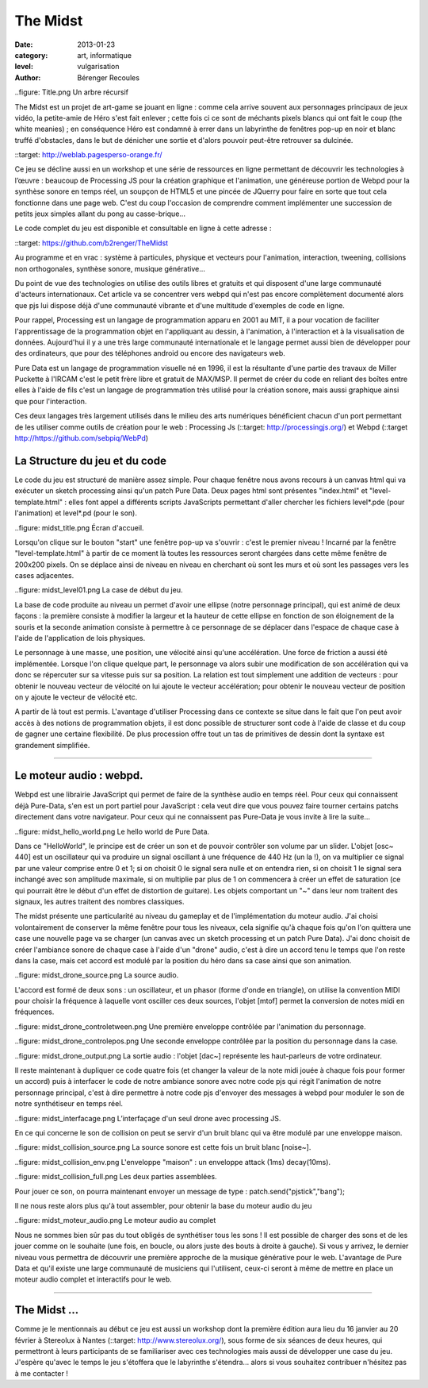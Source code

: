 The Midst
==================

:date: 2013-01-23
:category: art, informatique
:level: vulgarisation
:author: Bérenger Recoules

..figure: Title.png
Un arbre récursif

The Midst est un projet de art-game se jouant en ligne : comme cela arrive souvent aux personnages principaux de jeux vidéo, la petite-amie de Héro s'est fait enlever ; cette fois ci ce sont de méchants pixels blancs qui ont fait le coup (the white meanies) ; en conséquence Héro est condamné à errer dans un labyrinthe de fenêtres pop-up en noir et blanc truffé d'obstacles, dans le but de dénicher une sortie et d'alors pouvoir peut-être retrouver sa dulcinée.

::target: http://weblab.pagesperso-orange.fr/

Ce jeu se décline aussi en un workshop et une série de ressources en ligne permettant de découvrir les technologies à l’œuvre : beaucoup de Processing JS pour la création graphique et l'animation, une généreuse portion de Webpd pour la synthèse sonore en temps réel, un soupçon de HTML5 et une pincée de JQuerry pour faire en sorte que tout cela fonctionne dans une page web. C'est du coup l'occasion de comprendre comment implémenter une succession de petits jeux simples allant du pong au casse-brique...

Le code complet du jeu est disponible et consultable en ligne à cette adresse :

::target: https://github.com/b2renger/TheMidst

Au programme et en vrac : système à particules, physique et vecteurs pour l'animation, interaction, tweening, collisions non orthogonales, synthèse sonore, musique générative...

Du point de vue des technologies on utilise des outils libres et gratuits et qui disposent d'une large communauté d'acteurs internationaux. Cet article va se concentrer vers webpd qui n'est pas encore complètement documenté alors que pjs lui dispose déjà d'une communauté vibrante et d'une multitude d'exemples de code en ligne.

Pour rappel, Processing est un langage de programmation apparu en 2001 au MIT, il a pour vocation de faciliter l'apprentissage de la programmation objet en l'appliquant au dessin, à l'animation, à l'interaction et à la visualisation de données. Aujourd'hui il y a une très large communauté internationale et le langage permet aussi bien de développer pour des ordinateurs, que pour des téléphones android ou encore des navigateurs web.

Pure Data est un langage de programmation visuelle né en 1996, il est la résultante d'une partie des travaux de Miller Puckette à l'IRCAM c'est le petit frère libre et gratuit de MAX/MSP. Il permet de créer du code en reliant des boîtes entre elles à l'aide de fils c'est un langage de programmation très utilisé pour la création sonore, mais aussi graphique ainsi que pour l'interaction.

Ces deux langages très largement utilisés dans le milieu des arts numériques bénéficient chacun d'un port permettant de les utiliser comme outils de création pour le web : Processing Js (::target: http://processingjs.org/) et Webpd (::target http://https://github.com/sebpiq/WebPd)

La Structure du jeu et du code
:::::::::

Le code du jeu est structuré de manière assez simple. Pour chaque fenêtre nous avons recours à un canvas html qui va exécuter un sketch processing ainsi qu'un patch Pure Data. Deux pages html sont présentes "index.html" et "level-template.html" : elles font appel a différents scripts JavaScripts permettant d'aller chercher les fichiers level*.pde (pour l'animation) et level*.pd (pour le son).

..figure: midst_title.png
Écran d'accueil.


Lorsqu'on clique sur le bouton "start" une fenêtre pop-up va s'ouvrir : c'est le premier niveau ! Incarné par la fenêtre "level-template.html" à partir de ce moment là toutes les ressources seront chargées dans cette même fenêtre de 200x200 pixels. On se déplace ainsi de niveau en niveau en cherchant où sont les murs et où sont les passages vers les cases adjacentes.

..figure: midst_level01.png
La case de début du jeu.

La base de code produite au niveau un permet d'avoir une ellipse (notre personnage principal), qui est animé de deux façons : la première consiste à modifier la largeur et la hauteur de cette ellipse en fonction de son éloignement de la souris et la seconde animation consiste à permettre à ce personnage de se déplacer dans l'espace de chaque case à l'aide de l'application de lois physiques.

Le personnage à une masse, une position, une vélocité ainsi qu'une accélération. Une force de friction a aussi été implémentée. Lorsque l'on clique quelque part, le personnage va alors subir une modification de son accélération qui va donc se répercuter sur sa vitesse puis sur sa position. La relation est tout simplement une addition de vecteurs : pour obtenir le nouveau vecteur de vélocité on lui ajoute le vecteur accélération; pour obtenir le nouveau vecteur de position on y ajoute le vecteur de vélocité etc.

A partir de là tout est permis. L'avantage d'utiliser Processing dans ce contexte se situe dans le fait que l'on peut avoir accès à des notions de programmation objets, il est donc possible de structurer sont code à l'aide de classe et du coup de gagner une certaine flexibilité. De plus procession offre tout un tas de primitives de dessin dont la syntaxe est grandement simplifiée. 


----

Le moteur audio : webpd.
:::::::::

Webpd est une librairie JavaScript qui permet de faire de la synthèse audio en temps réel. Pour ceux qui connaissent déjà Pure-Data, s'en est un port partiel pour JavaScript : cela veut dire que vous pouvez faire tourner certains patchs directement dans votre navigateur. Pour ceux qui ne connaissent pas Pure-Data je vous invite à lire la suite...


..figure: midst_hello_world.png
Le hello world de Pure Data.

Dans ce "HelloWorld", le principe est de créer un son et de pouvoir contrôler son volume par un slider. L'objet [osc~ 440] est un oscillateur qui va produire un signal oscillant à une fréquence de 440 Hz (un la !), on va multiplier ce signal par une valeur comprise entre 0 et 1; si on choisit 0 le signal sera nulle et on entendra rien, si on choisit 1 le signal sera inchangé avec son amplitude maximale, si on multiplie par plus de 1 on commencera à créer un effet de saturation (ce qui pourrait être le début d'un effet de distortion de guitare). Les objets comportant un "~" dans leur nom traitent des signaux, les autres traitent des nombres classiques.

The midst présente une particularité au niveau du gameplay et de l'implémentation du moteur audio. J'ai choisi volontairement de conserver la même fenêtre pour tous les niveaux, cela signifie qu'à chaque fois qu'on l'on quittera une case une nouvelle page va se charger (un canvas avec un sketch processing et un patch Pure Data). J'ai donc choisit de créer l'ambiance sonore de chaque case à l'aide d'un "drone" audio, c'est à dire un accord tenu le temps que l'on reste dans la case, mais cet accord est modulé par la position du héro dans sa case ainsi que son animation.

..figure: midst_drone_source.png
La source audio.

L'accord est formé de deux sons : un oscillateur, et un phasor (forme d'onde en triangle), on utilise la convention MIDI pour choisir la fréquence à laquelle vont osciller ces deux sources, l'objet [mtof] permet la conversion de notes midi en fréquences.

..figure: midst_drone_controletween.png
Une première enveloppe contrôlée par l'animation du personnage.

..figure: midst_drone_controlepos.png
Une seconde enveloppe contrôlée par la position du personnage dans la case.

..figure: midst_drone_output.png
La sortie audio : l'objet [dac~] représente les haut-parleurs de votre ordinateur.

Il reste maintenant à dupliquer ce code quatre fois (et changer la valeur de la note midi jouée à chaque fois pour former un accord) puis à interfacer le code de notre ambiance sonore avec notre code pjs qui régit l'animation de notre personnage principal, c'est à dire permettre à notre code pjs d'envoyer des messages à webpd pour moduler le son de notre synthétiseur en temps réel.

..figure: midst_interfacage.png
L’interfaçage d'un seul drone avec processing JS.

En ce qui concerne le son de collision on peut se servir d'un bruit blanc qui va être modulé par une enveloppe maison.

..figure: midst_collision_source.png
La source sonore est cette fois un bruit blanc [noise~].

..figure: midst_collision_env.png
L'enveloppe "maison" : un enveloppe attack (1ms) decay(10ms).

..figure: midst_collision_full.png
Les deux parties assemblées.

Pour jouer ce son, on pourra maintenant envoyer un message de type : patch.send("pjstick","bang");

Il ne nous reste alors plus qu'à tout assembler, pour obtenir la base du moteur audio du jeu

..figure: midst_moteur_audio.png
Le moteur audio au complet

Nous ne sommes bien sûr pas du tout obligés de synthétiser tous les sons ! Il est possible de charger des sons et de les jouer comme on le souhaite (une fois, en boucle, ou alors juste des bouts à droite à gauche). Si vous y arrivez, le dernier niveau vous permettra de découvrir une première approche de la musique générative pour le web. L'avantage de Pure Data et qu'il existe une large communauté de musiciens qui l'utilisent, ceux-ci seront à même de mettre en place un moteur audio complet et interactifs pour le web. 


----

The Midst ...
:::::::::

Comme je le mentionnais au début ce jeu est aussi un workshop dont la première édition aura lieu du 16 janvier au 20 février à Stereolux à Nantes (::target: http://www.stereolux.org/), sous forme de six séances de deux heures, qui permettront à leurs participants de se familiariser avec ces technologies mais aussi de développer une case du jeu. J'espère qu'avec le temps le jeu s'étoffera que le labyrinthe s'étendra... alors si vous souhaitez contribuer n'hésitez pas à me contacter !











